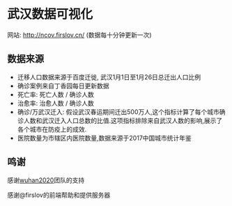 * 武汉数据可视化
网站: [[http://ncov.firslov.cn/]] (数据每十分钟更新一次)

[[https://raw.githubusercontent.com/guanyilun/wuhan_viz/master/assets/screenshot.png]]
[[https://raw.githubusercontent.com/guanyilun/wuhan_viz/master/assets/screenshot_2.png]]

** 数据来源
- 迁移人口数据来源于百度迁徙, 武汉1月1日至1月26日总迁出人口比例
- 确诊案例来自丁香园每日更新数据
- 死亡率: 死亡人数 / 确诊人数
- 治愈率: 治愈人数 / 确诊人数
- 确诊/万武汉迁入: 假设武汉春运期间迁出500万人,这个指标计算了每个城市确诊人数和武汉迁入人口总数的比值.这项指标排除来自武汉人数的影响,展示了各个城市在防疫上的成效.
- 医院数量为市辖区内医院数量,数据来源于2017中国城市统计年鉴

** 鸣谢
感谢[[https://github.com/wuhan2020/wuhan2020][wuhan2020]]团队的支持

感谢@firslov的前端帮助和提供服务器
